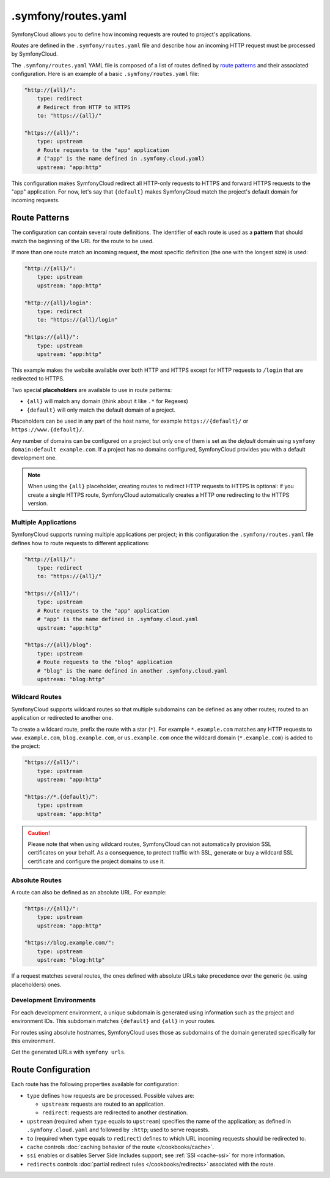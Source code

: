 .symfony/routes.yaml
====================

SymfonyCloud allows you to define how incoming requests are routed to project's
applications.

*Routes* are defined in the ``.symfony/routes.yaml`` file and describe how an
incoming HTTP request must be processed by SymfonyCloud.

The ``.symfony/routes.yaml`` YAML file is composed of a list of routes defined
by `route patterns`_ and their associated configuration. Here is an example of a
basic ``.symfony/routes.yaml`` file:

.. code-block:: yaml

    "http://{all}/":
        type: redirect
        # Redirect from HTTP to HTTPS
        to: "https://{all}/"

    "https://{all}/":
        type: upstream
        # Route requests to the "app" application
        # ("app" is the name defined in .symfony.cloud.yaml)
        upstream: "app:http"

This configuration makes SymfonyCloud redirect all HTTP-only requests to HTTPS
and forward HTTPS requests to the "app" application. For now, let's say that
``{default}`` makes SymfonyCloud match the project's default domain for
incoming requests.

Route Patterns
--------------

The configuration can contain several route definitions. The identifier of each
route is used as a **pattern** that should match the beginning of the URL for
the route to be used.

If more than one route match an incoming request, the most specific definition
(the one with the longest size) is used:

.. code-block:: yaml

    "http://{all}/":
        type: upstream
        upstream: "app:http"

    "http://{all}/login":
        type: redirect
        to: "https://{all}/login"

    "https://{all}/":
        type: upstream
        upstream: "app:http"

This example makes the website available over both HTTP and HTTPS except for
HTTP requests to ``/login`` that are redirected to HTTPS.

Two special **placeholders** are available to use in route patterns:

* ``{all}`` will match any domain (think about it like ``.*`` for Regexes)
* ``{default}`` will only match the default domain of a project.

Placeholders can be used in any part of the host name, for example
``https://{default}/`` or ``https://www.{default}/``.

Any number of domains can be configured on a project but only one of them
is set as the *default* domain using ``symfony domain:default example.com``. If
a project has no domains configured, SymfonyCloud provides you with a default
development one.

.. note::

    When using the ``{all}`` placeholder, creating routes to redirect HTTP
    requests to HTTPS is optional: if you create a single HTTPS route,
    SymfonyCloud automatically creates a HTTP one redirecting to the HTTPS
    version.

Multiple Applications
~~~~~~~~~~~~~~~~~~~~~

SymfonyCloud supports running multiple applications per project; in this
configuration the ``.symfony/routes.yaml`` file defines how to route requests to
different applications:

.. code-block:: yaml

    "http://{all}/":
        type: redirect
        to: "https://{all}/"

    "https://{all}/":
        type: upstream
        # Route requests to the "app" application
        # "app" is the name defined in .symfony.cloud.yaml
        upstream: "app:http"

    "https://{all}/blog":
        type: upstream
        # Route requests to the "blog" application
        # "blog" is the name defined in another .symfony.cloud.yaml
        upstream: "blog:http"

.. _wildcard_routes:

Wildcard Routes
~~~~~~~~~~~~~~~

SymfonyCloud supports wildcard routes so that multiple subdomains can be defined
as any other routes; routed to an application or redirected to another one.

To create a wildcard route, prefix the route with a star (``*``). For example
``*.example.com`` matches any HTTP requests to ``www.example.com``,
``blog.example.com``, or ``us.example.com`` once the wildcard domain
(``*.example.com``) is added to the project:

.. code-block:: yaml

    "https://{all}/":
        type: upstream
        upstream: "app:http"

    "https://*.{default}/":
        type: upstream
        upstream: "app:http"


.. caution::

    Please note that when using wildcard routes, SymfonyCloud can not
    automatically provision SSL certificates on your behalf. As a consequence,
    to protect traffic with SSL, generate or buy a wildcard SSL certificate and
    configure the project domains to use it.

Absolute Routes
~~~~~~~~~~~~~~~

A route can also be defined as an absolute URL. For example:

.. code-block:: yaml

    "https://{all}/":
        type: upstream
        upstream: "app:http"

    "https://blog.example.com/":
        type: upstream
        upstream: "blog:http"

If a request matches several routes, the ones defined with absolute URLs take
precedence over the generic (ie. using placeholders) ones.

Development Environments
~~~~~~~~~~~~~~~~~~~~~~~~

For each development environment, a unique subdomain is generated using
information such as the project and environment IDs. This subdomain matches
``{default}`` and ``{all}`` in your routes.

For routes using absolute hostnames, SymfonyCloud uses those as subdomains of
the domain generated specifically for this environment.

Get the generated URLs with ``symfony urls``.

Route Configuration
-------------------

Each route has the following properties available for configuration:

* ``type`` defines how requests are be processed. Possible values are:

  * ``upstream``: requests are routed to an application.

  * ``redirect``: requests are redirected to another destination.

* ``upstream`` (required when ``type`` equals to ``upstream``) specifies the
  name of the application; as defined in ``.symfony.cloud.yaml`` and followed by
  ``:http``; used to serve requests.

* ``to`` (required when ``type`` equals to ``redirect``) defines to which URL
  incoming requests should be redirected to.

* ``cache`` controls :doc:`caching behavior of the route </cookbooks/cache>`.

* ``ssi`` enables or disables Server Side Includes support; see
  :ref:`SSI <cache-ssi>` for more information.

* ``redirects`` controls :doc:`partial redirect rules </cookbooks/redirects>`
  associated with the route.
